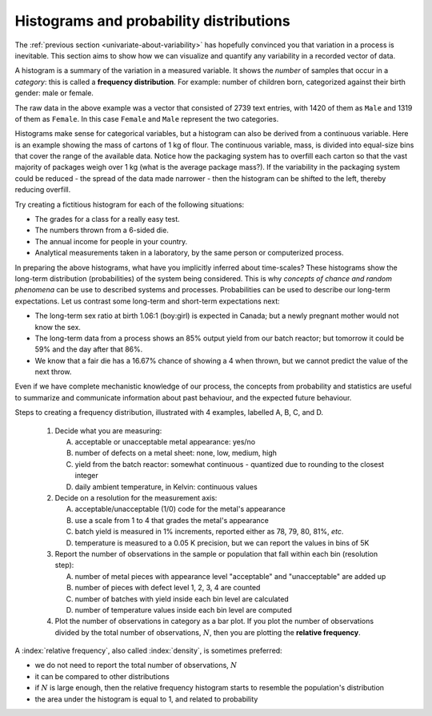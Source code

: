 Histograms and probability distributions
=========================================

.. youtube:: https://www.youtube.com/watch?v=oA5HgF1vmXE&list=PLHUnYbefLmeOPRuT1sukKmRyOVd4WSxJE&index=5

.. index:: histograms, frequency distribution

The :ref:`previous section <univariate-about-variability>` has hopefully convinced you that variation in a process is inevitable. This section aims to show how we can visualize and quantify any variability in a recorded vector of data.

A histogram is a summary of the variation in a measured variable. It shows the *number* of samples that occur in a *category*: this is called a **frequency distribution**. For example: number of children born, categorized against their birth gender: male or female.

.. image:: ../figures/univariate/histogram-children-by-gender.png
	:scale: 35
	:align: left
	:width: 900px
	:alt: fake width

The raw data in the above example was a vector that consisted of 2739 text entries, with 1420 of them as ``Male`` and 1319 of them as ``Female``. In this case ``Female`` and ``Male`` represent the two categories.

Histograms make sense for categorical variables, but a histogram can also be derived from a continuous variable. Here is an example showing the mass of cartons of 1 kg of flour. The continuous variable, mass, is divided into equal-size bins that cover the range of the available data.  Notice how the packaging system has to overfill each carton so that the vast majority of packages weigh over 1 kg (what is the average package mass?). If the variability in the packaging system could be reduced - the spread of the data made narrower - then the histogram can be shifted to the left, thereby reducing overfill.

.. image:: ../figures/univariate/histogram-package-mass.png
	:scale: 50
	:align: center
	:width: 900px
	:alt: fake width

.. dcl:: R
	:height: 650px
	:codefile: univariate-review/gists/histogram-normal-distribution.R

.. dcl:: python
	:height: 650px
	:codefile: univariate-review/gists/histogram-normal-distribution.py

Try creating a fictitious histogram for each of the following situations:

-	The grades for a class for a really easy test.
-	The numbers thrown from a 6-sided die.
-	The annual income for people in your country.
-   Analytical measurements taken in a laboratory, by the same person or computerized process.

.. - seeds with the same size later become plants of different heights and yield of fruit
.. - people born in the same year have lives of different duration due to environmental, genetic, health and societal factors
.. - games such as poker, roulette, lotteries, dice
.. - weight of corn seeds (average is 200mg)

In preparing the above histograms, what have you implicitly inferred about time-scales? These histograms show the long-term distribution (probabilities) of the system being considered. This is why *concepts of chance and random phenomena* can be use to described systems and processes. Probabilities can be used to describe our long-term expectations. Let us contrast some long-term and short-term expectations next:

-	The long-term sex ratio at birth 1.06:1 (boy:girl) is expected in Canada; but a newly pregnant mother would not know the sex.
-	The long-term data from a process shows an 85% output yield from our batch reactor; but tomorrow it could be 59% and the day after that 86%.
-	We know that a fair die has a 16.67% chance of showing a 4 when thrown, but we cannot predict the value of the next throw.

Even if we have complete mechanistic knowledge of our process, the concepts from probability and statistics are useful to summarize and communicate information about past behaviour, and the expected future behaviour.

Steps to creating a frequency distribution, illustrated with 4 examples, labelled A, B, C, and D.

	#.	Decide what you are measuring:

		A.	acceptable or unacceptable metal appearance: yes/no
		B.	number of defects on a metal sheet: none, low, medium, high
		C.	yield from the batch reactor: somewhat continuous - quantized due to rounding to the closest integer
		D.	daily ambient temperature, in Kelvin: continuous values

	#.	Decide on a resolution for the measurement axis:

		A.	acceptable/unacceptable (1/0) code for the metal's appearance
		B.	use a scale from 1 to 4 that grades the metal's appearance
		C.	batch yield is measured in 1% increments, reported either as 78, 79, 80, 81%, *etc*.
		D.	temperature is measured to a 0.05 K precision, but we can report the values in bins of 5K

	#.	Report the number of observations in the sample or population that fall within each bin (resolution step):

		A.	number of metal pieces with appearance level "acceptable" and "unacceptable" are added up
		B.	number of pieces with defect level 1, 2, 3, 4 are counted
		C.	number of batches with yield inside each bin level are calculated
		D.	number of temperature values inside each bin level are computed

	#.	Plot the number of observations in category as a bar plot. If you plot the number of observations divided by the total number of observations, :math:`N`, then you are plotting the **relative frequency**.

.. TODO: show the above plots

.. index::
	single: frequency, relative

A :index:`relative frequency`, also called :index:`density`, is sometimes preferred:

-	we do not need to report the total number of observations, :math:`N`
-	it can be compared to other distributions
-	if :math:`N` is large enough, then the relative frequency histogram starts to resemble the population's distribution
-	the area under the histogram is equal to 1, and related to probability

.. image:: ../figures/univariate/frequency-histogram.png
	:scale: 60
	:align: center


.. dcl:: R
	:height: 450px
	:codefile: univariate-review/gists/histogram-area.R


.. dcl:: python
	:height: 450px
	:codefile: univariate-review/gists/histogram-area.py
